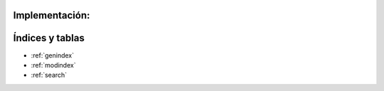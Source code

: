 .. amaru_project documentation master file, created by
   sphinx-quickstart on Sun Feb 17 11:46:20 2013.
   You can adapt this file completely to your liking, but it should at least
   contain the root `toctree` directive.

Implementación:
===============


Índices y tablas
================

* :ref:`genindex`
* :ref:`modindex`
* :ref:`search`
